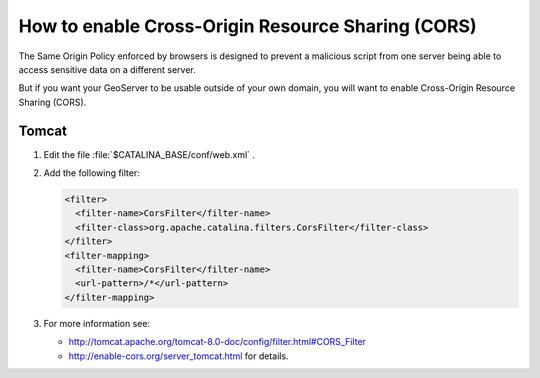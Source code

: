 .. _sysadmin.cors:

How to enable Cross-Origin Resource Sharing (CORS)
==================================================

The Same Origin Policy enforced by browsers is designed to prevent a malicious script from one server being able to access sensitive data on a different server.

But if you want your GeoServer to be usable outside of your own domain, you will want to enable Cross-Origin Resource Sharing (CORS).

Tomcat
------

#. Edit the file :file:`$CATALINA_BASE/conf/web.xml` .
#. Add the following filter:
   
   .. code-block:: xml
   
      <filter>
        <filter-name>CorsFilter</filter-name>
        <filter-class>org.apache.catalina.filters.CorsFilter</filter-class>
      </filter>
      <filter-mapping>
        <filter-name>CorsFilter</filter-name>
        <url-pattern>/*</url-pattern>
      </filter-mapping>

#. For more information see:
   
   * http://tomcat.apache.org/tomcat-8.0-doc/config/filter.html#CORS_Filter
   * http://enable-cors.org/server_tomcat.html for details.
